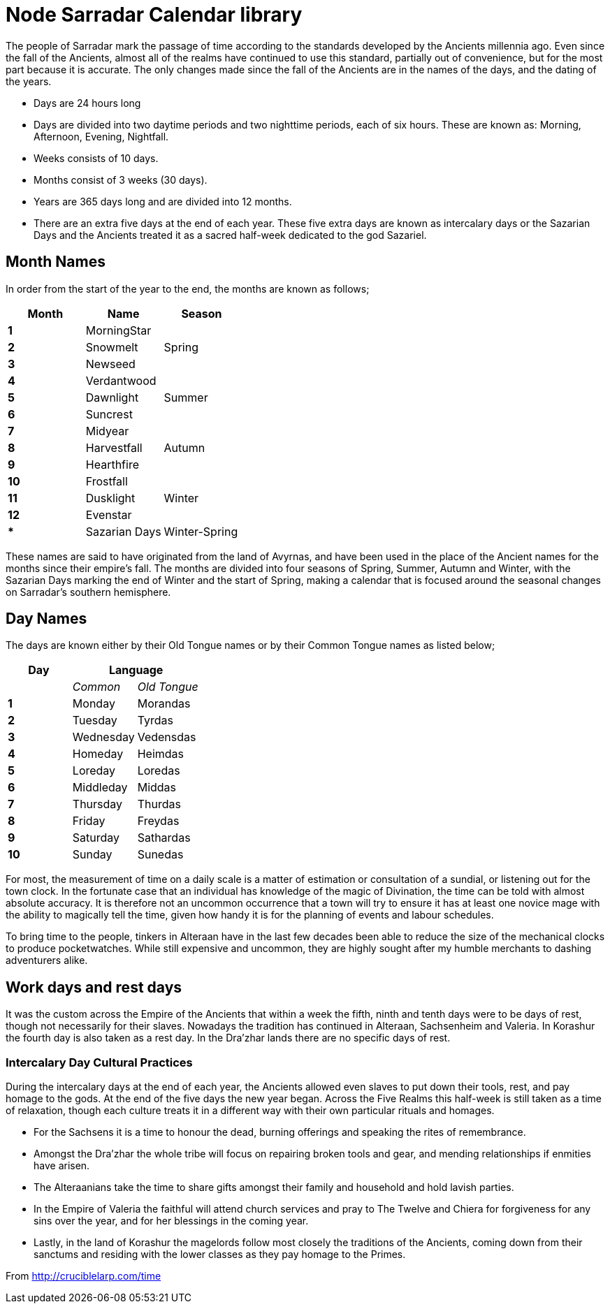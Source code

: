 = Node Sarradar Calendar library

The people of Sarradar mark the passage of time according to the standards
developed by the Ancients millennia ago. Even since the fall of the Ancients,
almost all of the realms have continued to use this standard, partially out of
convenience, but for the most part because it is accurate. The only changes
made since the fall of the Ancients are in the names of the days, and the
dating of the years.

* Days are 24 hours long
	* Days are divided into two daytime periods and two nighttime periods,
	  each of six hours. These are known as: Morning, Afternoon, Evening,
	  Nightfall.
* Weeks consists of 10 days.
* Months consist of 3 weeks (30 days).
* Years are 365 days long and are divided into 12 months.
	* There are an extra five days at the end of each year. These five extra
	  days are known as intercalary days or the Sazarian Days and the Ancients
	  treated it as a sacred half-week dedicated to the god Sazariel. 

== Month Names
In order from the start of the year to the end, the months are known as
follows;

[options="header"]
|=============================================================================
 |Month	|Name			   |Season
s|1		|MorningStar	.3+|Spring
s|2		|Snowmelt
s|3		|Newseed
s|4		|Verdantwood	.3+|Summer
s|5		|Dawnlight
s|6		|Suncrest
s|7		|Midyear		.3+|Autumn
s|8		|Harvestfall
s|9		|Hearthfire
s|10	|Frostfall		.3+|Winter
s|11	|Dusklight
s|12	|Evenstar
s|*		|Sazarian Days	   |Winter-Spring
|=============================================================================

These names are said to have originated from the land of Avyrnas, and have
been used in the place of the Ancient names for the months since their
empire’s fall. The months are divided into four seasons of Spring, Summer,
Autumn and Winter, with the Sazarian Days marking the end of Winter and the
start of Spring, making a calendar that is focused around the seasonal changes
on Sarradar’s southern hemisphere.

== Day Names
The days are known either by their Old Tongue names or by their Common Tongue
names as listed below;

[options="header"]
|=============================================================================
    |Day		2+^|Language
    |			  e|Common		e|Old Tongue
   s|1			   |Monday		 |Morandas
   s|2			   |Tuesday		 |Tyrdas
   s|3			   |Wednesday	 |Vedensdas
   s|4			   |Homeday		 |Heimdas
   s|5			   |Loreday		 |Loredas
   s|6			   |Middleday	 |Middas
   s|7			   |Thursday	 |Thurdas
   s|8			   |Friday		 |Freydas
   s|9			   |Saturday	 |Sathardas	
   s|10			   |Sunday		 |Sunedas
|=============================================================================

For most, the measurement of time on a daily scale is a matter of estimation
or consultation of a sundial, or listening out for the town clock. In the
fortunate case that an individual has knowledge of the magic of Divination,
the time can be told with almost absolute accuracy. It is therefore not an
uncommon occurrence that a town will try to ensure it has at least one novice
mage with the ability to magically tell the time, given how handy it is for
the planning of events and labour schedules.

To bring time to the people, tinkers in Alteraan have in the last few decades
been able to reduce the size of the mechanical clocks to produce
pocketwatches. While still expensive and uncommon, they are highly sought
after my humble merchants to dashing adventurers alike.

== Work days and rest days
It was the custom across the Empire of the Ancients that within a week the
fifth, ninth and tenth days were to be days of rest, though not necessarily
for their slaves. Nowadays the tradition has continued in Alteraan,
Sachsenheim and Valeria. In Korashur the fourth day is also taken as a rest
day. In the Dra’zhar lands there are no specific days of rest.

=== Intercalary Day Cultural Practices
During the intercalary days at the end of each year, the Ancients allowed even
slaves to put down their tools, rest, and pay homage to the gods. At the end
of the five days the new year began. Across the Five Realms this half-week is
still taken as a time of relaxation, though each culture treats it in a
different way with their own particular rituals and homages.

* For the Sachsens it is a time to honour the dead, burning offerings and
  speaking the rites of remembrance.
* Amongst the Dra’zhar the whole tribe will focus on repairing broken tools
  and gear, and mending relationships if enmities have arisen.
* The Alteraanians take the time to share gifts amongst their family and
  household and hold lavish parties. 
* In the Empire of Valeria the faithful will attend church services and pray
  to The Twelve and Chiera for forgiveness for any sins over the year, and for
  her blessings in the coming year. 
* Lastly, in the land of Korashur the magelords follow most closely the
  traditions of the Ancients, coming down from their sanctums and residing
  with the lower classes as they pay homage to the Primes.

From http://cruciblelarp.com/time

